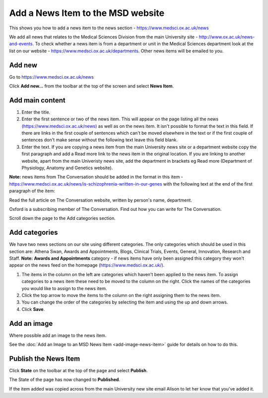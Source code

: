 Add a News Item to the MSD website
==================================

This shows you how to add a news item to the news section - `https://www.medsci.ox.ac.uk/news <https://www.medsci.ox.ac.uk/news>`_

We add all news that relates to the Medical Sciences Division from the main University site - `http://www.ox.ac.uk/news-and-events <http://www.ox.ac.uk/news-and-events.>`_. To check whether a news item is from a department or unit in the Medical Sciences department look at the list on our website - `https://www.medsci.ox.ac.uk/departments <https://www.medsci.ox.ac.uk/departments.>`_. Other news items will be emailed to you. 

Add new
-------

.. image:: images/add-news/add-new.png
   :alt: 
   :height: 333px
   :width: 448px
   :align: center


Go to `https://www.medsci.ox.ac.uk/news <https://www.medsci.ox.ac.uk/news>`_

Click **Add new...** from the toolbar at the top of the screen and select **News Item**.

Add main content
----------------

.. image:: images/add-news/add-main-content.png
   :alt: 
   :height: 629px
   :width: 882px
   :align: center


#. Enter the title.
#. Enter the first sentence or two of the news item. This will appear on the page listing all the news `(https://www.medsci.ox.ac.uk/news) <(https://www.medsci.ox.ac.uk/news)>`_ as well as on the news item. It isn't possible to format the text in this field. If there are links in the first couple of sentences which can't be moved elsewhere in the text or if the first couple of sentences don't make sense without the following text leave this field blank.
#. Enter the text. If you are copying a news item from the main University news site or a department website copy the first paragraph and add a Read more link to the news item in the original location. If you are linking to another website, apart from the main Univeristy news site, add the department in brackets eg Read more (Department of Physiology, Anatomy and Genetics website). 

**Note:** news items from The Conversation should be added in the format in this item - `https://www.medsci.ox.ac.uk/news/is-schizophrenia-written-in-our-genes <https://www.medsci.ox.ac.uk/news/is-schizophrenia-written-in-our-genes>`_ with the following text at the end of the first paragraph of the item:

Read the full article on The Conversation website, written by person's name, department.

Oxford is a subscribing member of The Conversation. Find out how you can write for The Conversation.



Scroll down the page to the Add categories section.

Add categories
--------------

.. image:: images/add-news/add-categories.png
   :alt: 
   :height: 514px
   :width: 716px
   :align: center


We have two news sections on our site using different categories. The only categories which should be used in this section are: Athena Swan, Awards and Appointments, Blogs, Clinical Trials, Events, General, Innovation, Research and Staff. **Note:**  **Awards and Appointments** category - if news items have only been assigned this category they won't appear on the news feed on the homepage (`https://www.medsci.ox.ac.uk/) <https://www.medsci.ox.ac.uk/>`_.  

#. The items in the column on the left are categories which haven't been applied to the news item. To assign categories to a news item these need to be moved to the column on the right. Click the names of the categories you would like to assign to the news item. 
#. Click the top arrow to move the items to the column on the right assigning them to the news item. 
#. You can change the order of the categories by selecting the item and using the up and down arrows. 
#. Click **Save**.

Add an image
------------

Where possible add an image to the news item.

See the :doc:`Add an Image to an MSD News Item <add-image-news-item>` guide for details on how to do this. 

Publish the News Item
---------------------

.. image:: images/add-news/publish-the-news-item.png
   :alt: 
   :height: 275px
   :width: 334px
   :align: center


Click **State** on the toolbar at the top of the page and select **Publish**.

.. image:: images/add-news/3c67f2a5-a18f-4d5c-ad9c-2919f6d11b4b.png
   :alt: 
   :height: 178px
   :width: 309px
   :align: center


The State of the page has now changed to **Published**. 

If the item added was copied across from the main University new site email Alison to let her know that you've added it. 